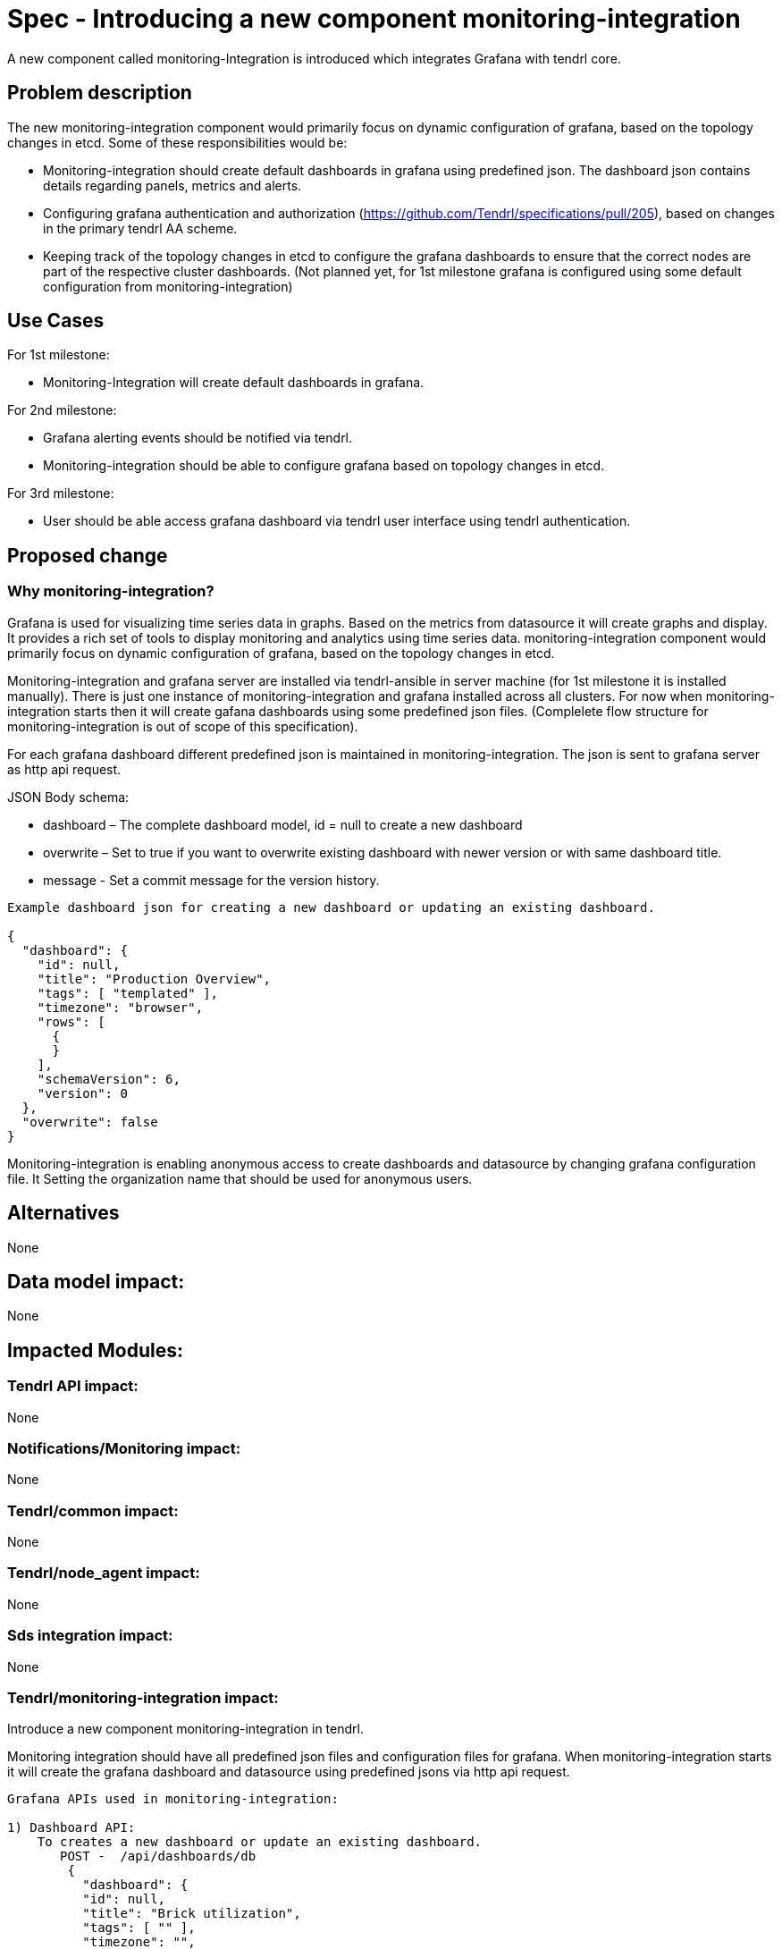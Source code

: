 = Spec - Introducing a new component monitoring-integration

A new component called monitoring-Integration is introduced which integrates Grafana
with tendrl core.


== Problem description

The new monitoring-integration component would primarily focus on dynamic
configuration of grafana, based on the topology changes in etcd. Some of these
responsibilities would be:

* Monitoring-integration should create default dashboards in grafana using predefined json.
  The dashboard json contains details regarding panels, metrics and alerts.
* Configuring grafana authentication and authorization (https://github.com/Tendrl/specifications/pull/205),
  based on changes in the primary tendrl AA scheme.
* Keeping track of the topology changes in etcd to configure the grafana dashboards
  to ensure that the correct nodes are part of the respective cluster dashboards.
  (Not planned yet, for 1st milestone grafana is configured using some default
  configuration from monitoring-integration)


== Use Cases

For 1st milestone:

* Monitoring-Integration will create default dashboards in grafana.

For 2nd milestone:

* Grafana alerting events should be notified via tendrl.
* Monitoring-integration should be able to configure grafana based on topology
  changes in etcd.

For 3rd milestone:

* User should be able access grafana dashboard via tendrl user interface using
  tendrl authentication.

== Proposed change

=== Why monitoring-integration?

Grafana is used for visualizing time series data in graphs. Based on the metrics
from datasource it will create graphs and display. It provides a rich set of tools
to display monitoring and analytics using time series data. monitoring-integration
component would primarily focus on dynamic configuration of grafana, based on
the topology changes in etcd.

Monitoring-integration and grafana server are installed via tendrl-ansible in server machine
(for 1st milestone it is installed manually). There is just one instance of monitoring-integration
and grafana installed across all clusters. For now when monitoring-integration starts
then it will create gafana dashboards using some predefined json files.
(Complelete flow structure for monitoring-integration is out of scope of this specification).

For each grafana dashboard different predefined json is maintained in monitoring-integration.
The json is sent to grafana server as http api request.

JSON Body schema:

* dashboard – The complete dashboard model, id = null to create a new dashboard
* overwrite – Set to true if you want to overwrite existing dashboard with newer
  version or with same dashboard title.
* message - Set a commit message for the version history.

```
Example dashboard json for creating a new dashboard or updating an existing dashboard.

{
  "dashboard": {
    "id": null,
    "title": "Production Overview",
    "tags": [ "templated" ],
    "timezone": "browser",
    "rows": [
      {
      }
    ],
    "schemaVersion": 6,
    "version": 0
  },
  "overwrite": false
}
```

Monitoring-integration is enabling anonymous access to create dashboards and
datasource by changing grafana configuration file. It Setting the organization name
that should be used for anonymous users.


== Alternatives

None


== Data model impact:

None


== Impacted Modules:

=== Tendrl API impact:

None

=== Notifications/Monitoring impact:

None

=== Tendrl/common impact:

None

=== Tendrl/node_agent impact:

None

=== Sds integration impact:

None

=== Tendrl/monitoring-integration impact:

Introduce a new component monitoring-integration in tendrl.

Monitoring integration should have all predefined json files and configuration files
for grafana. When monitoring-integration starts it will create the grafana dashboard
and datasource using predefined jsons via http api request.

```
Grafana APIs used in monitoring-integration:

1) Dashboard API:
    To creates a new dashboard or update an existing dashboard.
       POST -  /api/dashboards/db
        {
          "dashboard": {
          "id": null,
          "title": "Brick utilization",
          "tags": [ "" ],
          "timezone": "",
          "rows": [
          {
          }
          ],
          "schemaVersion": 6,
          "version": 0
          },
          "overwrite": false
        }
2) Data source API
    To create data source
      POST /api/datasources
      {
        "name":"datasource_name",
        "type":"graphite",
        "url":"",
        "access":"proxy",
        "basicAuth":false
      }
3) Create Organisation
    To create organisation
      POST /api/orgs
      {
        "name":"New Org."
      }
```


=== Security impact:

None

=== Other end user impact:

User can access the grafana dashboards using tendrl authorization only.

=== Performance impact:

None

=== Other deployer impact:

Monitoring-integration needs grafana packages as dependency.

=== Developer impact:

Create a new component called monitoring-integration and implement its functionalities.

== Implementation:

Implementation details for milestone 1:

* Create a new tendrl component called "monitoring-integration".
* Create a directory called "etc" to store configuration files:
    1. grafana/grafana.ini
    2. tendrl/monitoring-integration/monitoring-integration.conf.sample
* Copy the monitoring-integration.conf.sample file into
    /etc/tendrl/monitoring-integration/monitoring-integration.conf".
* Create a tox.ini file to run unit test cases.
* Create a setup.py file for package installation.
* Create a version.py file to specify monitoring-integration component version.
* Create a check_commit_msg.py file to check the commit messages by travis.
* Create .travis.yml file for Travis CI service.
* Create a new directory called tendrl.
* Create a new directory called monitoring_integration inside tendrl directory.
* Create new file __init__.py in tendrl/monitoring_integration and wite a loggic
  to create a grafana dashboard and datasource.
* Create a new directory called grafana in tendrl/monitoring_integration.
* All predefined json files for create a grafana dashboards are placed in
  tendrl/monitoring_integration/grafana.
* Create a file called utils.py in tendrl/monitoring_integration/grafana.
* utils functions are used to make different api calls for create dashboard
  and datasource in grafana.

Workflow planned for first milestone is:

When monitoring-integration starts then it is configured from a configuration file
"/etc/tendr/monitoring_integration/monitoring-integration.conf".
Then it will create dashboards and datasources in grafana using predefined
json files from tendrl/monitoring_integration/grafana directory with the help of util functions. When
monitoring_integration restart it will compare existing dashboards in grafana with predefined
dashboards in monitoring integration, if any dashboard is not present in grafana then it will create a
new dashboard otherwise it will skip.


== Assignee(s):

@GowthamShanmugam

@rishubhjain

== Work Items:

https://github.com/Tendrl/specifications/issues/179


== Testing:

Check grafana dashboards are configured and displayed correctly based on topologies
from etcd.


== Documentation impact:

None


== References:

https://github.com/Tendrl/specifications/pull/198

https://github.com/Tendrl/specifications/pull/205

https://github.com/Tendrl/specifications/pull/171
